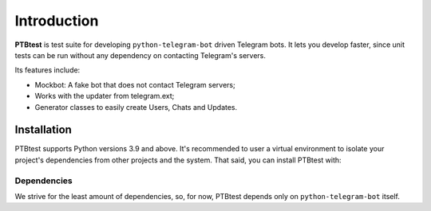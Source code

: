 Introduction
============

**PTBtest** is test suite for developing ``python-telegram-bot`` driven Telegram bots. It lets you develop faster, since unit tests can be run without any dependency on contacting Telegram's servers.

Its features include:

- Mockbot: A fake bot that does not contact Telegram servers;
- Works with the updater from telegram.ext;
- Generator classes to easily create Users, Chats and Updates.

Installation
------------

PTBtest supports Python versions 3.9 and above. It's recommended to user a virtual environment to isolate your project's dependencies from other projects and the system. That said, you can install PTBtest with:

.. code:: shell
   $ pip install ptbtest --upgrade

Dependencies
~~~~~~~~~~~~

We strive for the least amount of dependencies, so, for now, PTBtest depends only on ``python-telegram-bot`` itself.
